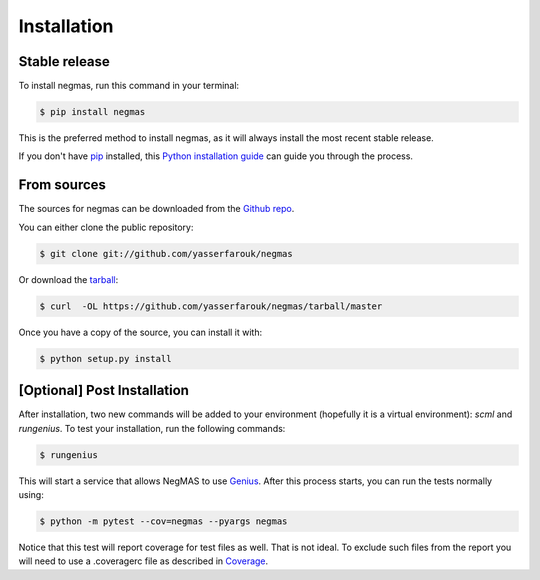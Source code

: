 .. highlight:: shell

============
Installation
============


Stable release
--------------

To install negmas, run this command in your terminal:

.. code-block:: console

    $ pip install negmas

This is the preferred method to install negmas, as it will always install the most recent stable release.

If you don't have `pip`_ installed, this `Python installation guide`_ can guide
you through the process.

.. _pip: https://pip.pypa.io
.. _Python installation guide: http://docs.python-guide.org/en/latest/starting/installation/


From sources
------------

The sources for negmas can be downloaded from the `Github repo`_.

You can either clone the public repository:

.. code-block:: console

    $ git clone git://github.com/yasserfarouk/negmas

Or download the `tarball`_:

.. code-block:: console

    $ curl  -OL https://github.com/yasserfarouk/negmas/tarball/master

Once you have a copy of the source, you can install it with:

.. code-block:: console

    $ python setup.py install


.. _Github repo: https://github.com/yasserfarouk/negmas
.. _tarball: https://github.com/yasserfarouk/negmas/tarball/master


[Optional] Post Installation
----------------------------

After installation, two new commands will be added to your environment (hopefully it is a virtual environment): *scml*
and *rungenius*. To test your installation, run the following commands:

.. code-block:: console

    $ rungenius

This will start a service that allows NegMAS to use Genius_. After this process starts, you can run the tests normally
using:


.. code-block:: console

    $ python -m pytest --cov=negmas --pyargs negmas

Notice that this test will report coverage for test files as well. That is not ideal. To exclude such files from the
report you will need to use a .coveragerc file as described in Coverage_.

.. _Genius: http://ii.tudelft.nl/genius
.. _Coverage: https://pytest-cov.readthedocs.io/en/latest/config.html
